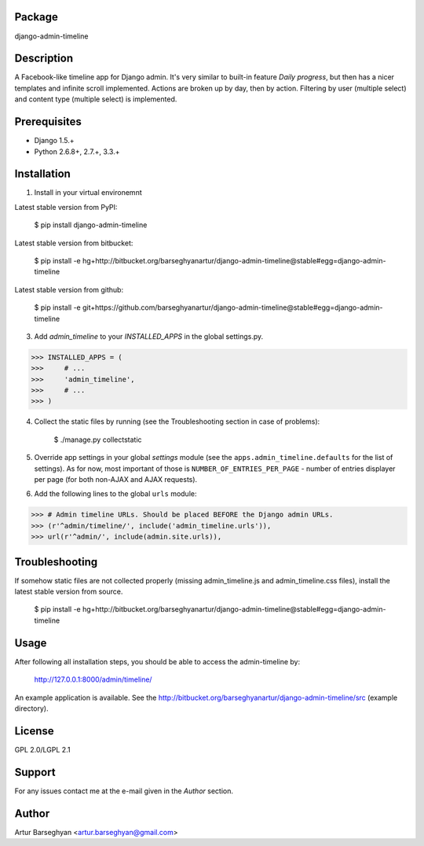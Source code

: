 Package
===================================
django-admin-timeline

Description
===================================
A Facebook-like timeline app for Django admin. It's very similar to built-in feature `Daily progress`, but then
has a nicer templates and infinite scroll implemented. Actions are broken up by day, then by action. Filtering
by user (multiple select) and content type (multiple select) is implemented.

Prerequisites
===================================
- Django 1.5.+
- Python 2.6.8+, 2.7.+, 3.3.+

Installation
===================================
1. Install in your virtual environemnt

Latest stable version from PyPI:

    $ pip install django-admin-timeline

Latest stable version from bitbucket:

    $ pip install -e hg+http://bitbucket.org/barseghyanartur/django-admin-timeline@stable#egg=django-admin-timeline

Latest stable version from github:

    $ pip install -e git+https://github.com/barseghyanartur/django-admin-timeline@stable#egg=django-admin-timeline

3. Add `admin_timeline` to your `INSTALLED_APPS` in the global settings.py.

>>> INSTALLED_APPS = (
>>>     # ...
>>>     'admin_timeline',
>>>     # ...
>>> )

4. Collect the static files by running (see the Troubleshooting section in case of problems):

    $ ./manage.py collectstatic

5. Override app settings in your global `settings` module (see the ``apps.admin_timeline.defaults`` for the list of
   settings). As for now, most important of those is ``NUMBER_OF_ENTRIES_PER_PAGE`` - number of entries displayer per
   page (for both non-AJAX and AJAX requests).

6. Add the following lines to the global ``urls`` module:

>>> # Admin timeline URLs. Should be placed BEFORE the Django admin URLs.
>>> (r'^admin/timeline/', include('admin_timeline.urls')),
>>> url(r'^admin/', include(admin.site.urls)),

Troubleshooting
===================================
If somehow static files are not collected properly (missing admin_timeline.js and admin_timeline.css files), install
the latest stable version from source.

    $ pip install -e hg+http://bitbucket.org/barseghyanartur/django-admin-timeline@stable#egg=django-admin-timeline

Usage
===================================
After following all installation steps, you should  be able to access the admin-timeline by:

    http://127.0.0.1:8000/admin/timeline/

An example application is available. See the http://bitbucket.org/barseghyanartur/django-admin-timeline/src
(example directory).

License
===================================
GPL 2.0/LGPL 2.1

Support
===================================
For any issues contact me at the e-mail given in the `Author` section.

Author
===================================
Artur Barseghyan <artur.barseghyan@gmail.com>
